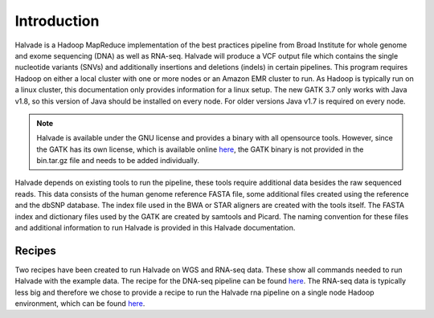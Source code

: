 Introduction
============

Halvade is a Hadoop MapReduce implementation of the best practices pipeline from Broad Institute for whole genome and exome sequencing (DNA) as well as RNA-seq. Halvade will produce a VCF output file which contains the single nucleotide variants (SNVs) and additionally insertions and deletions (indels) in certain pipelines. This program requires Hadoop on either a local cluster with one or more nodes or an Amazon EMR cluster to run. As Hadoop is typically run on a linux cluster, this documentation only provides information for a linux setup. The new GATK 3.7 only works with Java v1.8, so this version of Java should be installed on every node. For older versions Java v1.7 is required on every node.

.. note:: Halvade is available under the GNU license and provides a binary with all opensource tools. However, since the GATK has its own license, which is available online `here <https://www.broadinstitute.org/gatk/about/#licensing>`_, the GATK binary is not provided in the bin.tar.gz file and needs to be added individually.

Halvade depends on existing tools to run the pipeline, these tools require additional data besides the raw sequenced reads. This data consists of the human genome reference FASTA file, some additional files created using the reference and the dbSNP database. The index file used in the BWA or STAR aligners are created with the tools itself. The FASTA index and dictionary files used by the GATK are created by samtools and Picard. The naming convention for these files and additional information to run Halvade is provided in this Halvade documentation. 

Recipes
-------

Two recipes have been created to run Halvade on WGS and RNA-seq data. These show all commands needed to run Halvade with the example data. The recipe for the DNA-seq pipeline can be found `here <https://github.com/biointec/halvade/wiki/Recipe:-DNA-seq-with-Halvade-on-a-local-Hadoop-cluster>`_. The RNA-seq data is typically less big and therefore we chose to provide a recipe to run the Halvade rna pipeline on a single node Hadoop environment, which can be found `here <https://github.com/biointec/halvade/wiki/Recipe:-RNA-seq-with-Halvade-on-a-local-Hadoop-cluster>`_.

